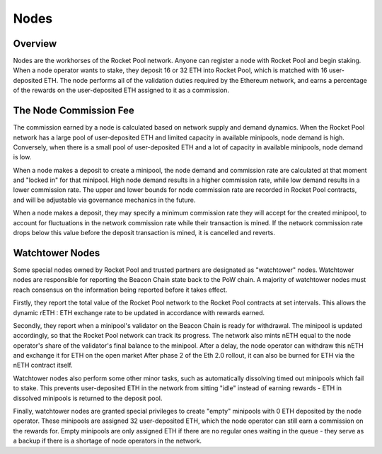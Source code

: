 #####
Nodes
#####


********
Overview
********

Nodes are the workhorses of the Rocket Pool network.
Anyone can register a node with Rocket Pool and begin staking.
When a node operator wants to stake, they deposit 16 or 32 ETH into Rocket Pool, which is matched with 16 user-deposited ETH.
The node performs all of the validation duties required by the Ethereum network, and earns a percentage of the rewards on the user-deposited ETH assigned to it as a commission.


***********************
The Node Commission Fee
***********************

The commission earned by a node is calculated based on network supply and demand dynamics.
When the Rocket Pool network has a large pool of user-deposited ETH and limited capacity in available minipools, node demand is high.
Conversely, when there is a small pool of user-deposited ETH and a lot of capacity in available minipools, node demand is low.

When a node makes a deposit to create a minipool, the node demand and commission rate are calculated at that moment and "locked in" for that minipool.
High node demand results in a higher commission rate, while low demand results in a lower commission rate.
The upper and lower bounds for node commission rate are recorded in Rocket Pool contracts, and will be adjustable via governance mechanics in the future.

When a node makes a deposit, they may specify a minimum commission rate they will accept for the created minipool, to account for fluctuations in the network commission rate while their transaction is mined.
If the network commission rate drops below this value before the deposit transaction is mined, it is cancelled and reverts.


****************
Watchtower Nodes
****************

Some special nodes owned by Rocket Pool and trusted partners are designated as "watchtower" nodes.
Watchtower nodes are responsible for reporting the Beacon Chain state back to the PoW chain.
A majority of watchtower nodes must reach consensus on the information being reported before it takes effect.

Firstly, they report the total value of the Rocket Pool network to the Rocket Pool contracts at set intervals.
This allows the dynamic rETH : ETH exchange rate to be updated in accordance with rewards earned.

Secondly, they report when a minipool's validator on the Beacon Chain is ready for withdrawal.
The minipool is updated accordingly, so that the Rocket Pool network can track its progress.
The network also mints nETH equal to the node operator's share of the validator's final balance to the minipool.
After a delay, the node operator can withdraw this nETH and exchange it for ETH on the open market
After phase 2 of the Eth 2.0 rollout, it can also be burned for ETH via the nETH contract itself.

Watchtower nodes also perform some other minor tasks, such as automatically dissolving timed out minipools which fail to stake.
This prevents user-deposited ETH in the network from sitting "idle" instead of earning rewards - ETH in dissolved minipools is returned to the deposit pool.

Finally, watchtower nodes are granted special privileges to create "empty" minipools with 0 ETH deposited by the node operator.
These minipools are assigned 32 user-deposited ETH, which the node operator can still earn a commission on the rewards for.
Empty minipools are only assigned ETH if there are no regular ones waiting in the queue - they serve as a backup if there is a shortage of node operators in the network.
